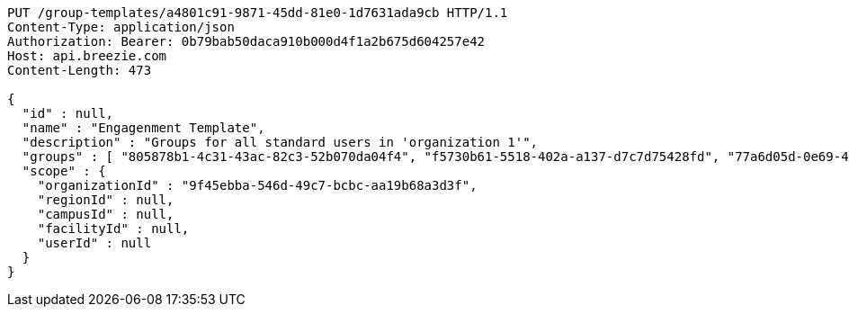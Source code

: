 [source,http,options="nowrap"]
----
PUT /group-templates/a4801c91-9871-45dd-81e0-1d7631ada9cb HTTP/1.1
Content-Type: application/json
Authorization: Bearer: 0b79bab50daca910b000d4f1a2b675d604257e42
Host: api.breezie.com
Content-Length: 473

{
  "id" : null,
  "name" : "Engagenment Template",
  "description" : "Groups for all standard users in 'organization 1'",
  "groups" : [ "805878b1-4c31-43ac-82c3-52b070da04f4", "f5730b61-5518-402a-a137-d7c7d75428fd", "77a6d05d-0e69-4f3a-80cd-de333f14a2f9", "d09727dd-c799-4db4-bf3b-0a0b2fde83d2" ],
  "scope" : {
    "organizationId" : "9f45ebba-546d-49c7-bcbc-aa19b68a3d3f",
    "regionId" : null,
    "campusId" : null,
    "facilityId" : null,
    "userId" : null
  }
}
----